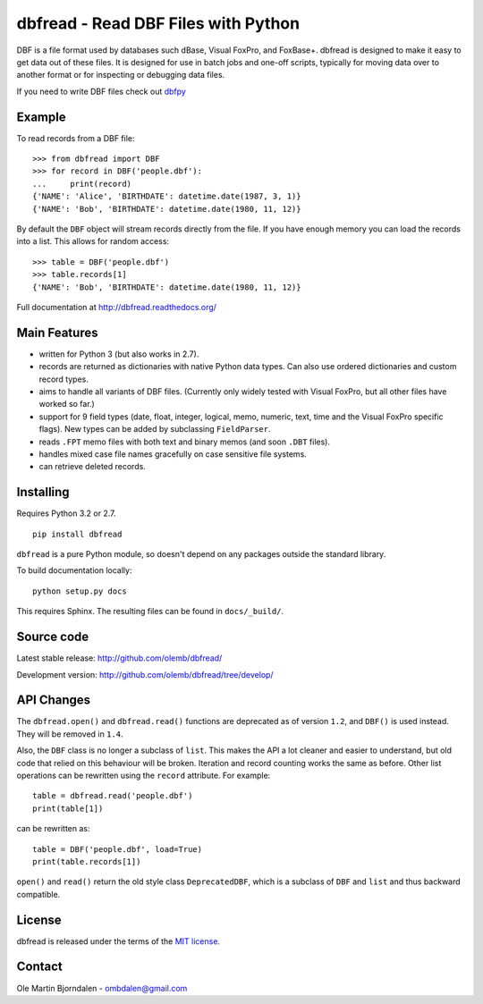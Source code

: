 dbfread - Read DBF Files with Python
====================================
 
DBF is a file format used by databases such dBase, Visual FoxPro, and
FoxBase+. dbfread is designed to make it easy to get data out of these
files. It is designed for use in batch jobs and one-off scripts,
typically for moving data over to another format or for inspecting or
debugging data files.

If you need to write DBF files check out `dbfpy
<https://pypi.python.org/pypi/dbfpy/>`_


Example
-------

To read records from a DBF file::

    >>> from dbfread import DBF
    >>> for record in DBF('people.dbf'):
    ...     print(record)
    {'NAME': 'Alice', 'BIRTHDATE': datetime.date(1987, 3, 1)}
    {'NAME': 'Bob', 'BIRTHDATE': datetime.date(1980, 11, 12)}

By default the ``DBF`` object will stream records directly from the
file.  If you have enough memory you can load the records into a
list. This allows for random access::

    >>> table = DBF('people.dbf')
    >>> table.records[1]
    {'NAME': 'Bob', 'BIRTHDATE': datetime.date(1980, 11, 12)}

Full documentation at http://dbfread.readthedocs.org/


Main Features
-------------

* written for Python 3 (but also works in 2.7).

* records are returned as dictionaries with native Python data
  types. Can also use ordered dictionaries and custom record types.

* aims to handle all variants of DBF files. (Currently only widely
  tested with Visual FoxPro, but all other files have worked so far.)

* support for 9 field types (date, float, integer, logical, memo,
  numeric, text, time and the Visual FoxPro specific flags). New types
  can be added by subclassing ``FieldParser``.

* reads ``.FPT`` memo files with both text and binary memos (and soon
  ``.DBT`` files).

* handles mixed case file names gracefully on case sensitive file systems.

* can retrieve deleted records.


Installing
----------

Requires Python 3.2 or 2.7.

::

  pip install dbfread

``dbfread`` is a pure Python module, so doesn't depend on any packages
outside the standard library.

To build documentation locally::

    python setup.py docs

This requires Sphinx. The resulting files can be found in
``docs/_build/``.


Source code
------------

Latest stable release: http://github.com/olemb/dbfread/

Development version: http://github.com/olemb/dbfread/tree/develop/


API Changes
-----------

The ``dbfread.open()`` and ``dbfread.read()`` functions are deprecated
as of version ``1.2``, and ``DBF()`` is used instead. They will be
removed in ``1.4``.

Also, the ``DBF`` class is no longer a subclass of ``list``. This
makes the API a lot cleaner and easier to understand, but old code
that relied on this behaviour will be broken. Iteration and record
counting works the same as before. Other list operations can be
rewritten using the ``record`` attribute. For example::

    table = dbfread.read('people.dbf')
    print(table[1])

can be rewritten as::

    table = DBF('people.dbf', load=True)
    print(table.records[1])

``open()`` and ``read()`` return the old style class
``DeprecatedDBF``, which is a subclass of ``DBF`` and ``list`` and
thus backward compatible.


License
-------

dbfread is released under the terms of the `MIT license
<http://en.wikipedia.org/wiki/MIT_License>`_.


Contact
-------

Ole Martin Bjorndalen - ombdalen@gmail.com

